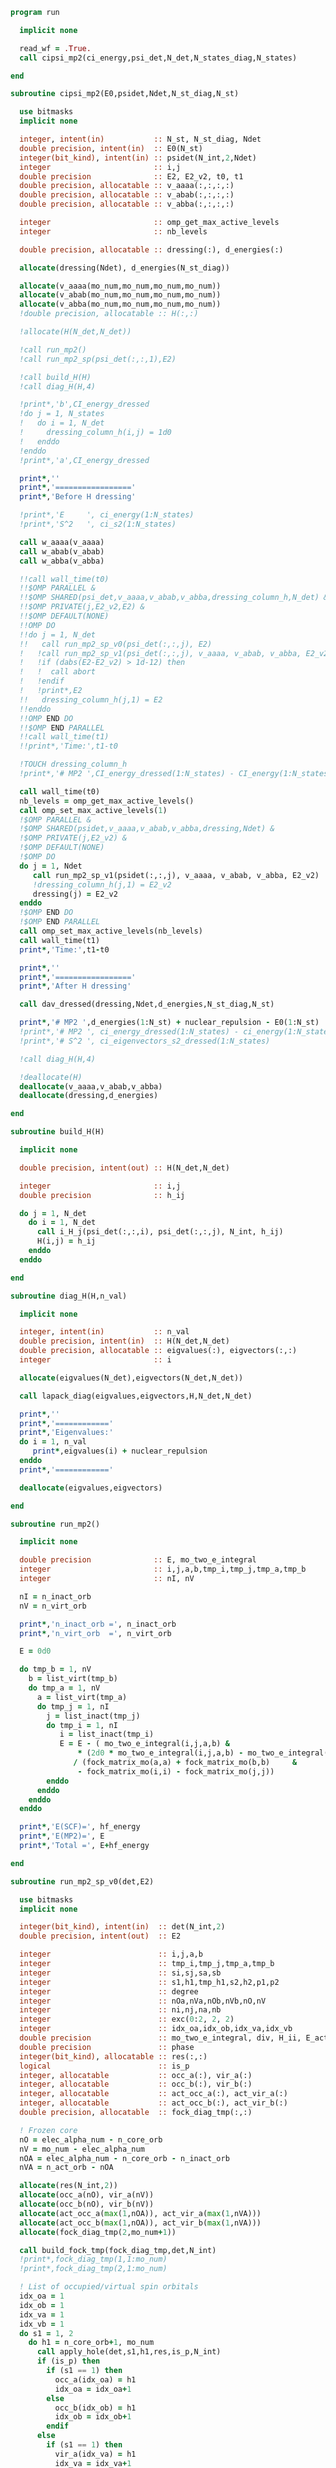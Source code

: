#+begin_src f90 :comments org :tangle mp2.irp.f
program run

  implicit none

  read_wf = .True.
  call cipsi_mp2(ci_energy,psi_det,N_det,N_states_diag,N_states)
  
end
#+end_src

#+begin_src f90 :comments org :tangle cipsi_mp2.irp.f
subroutine cipsi_mp2(E0,psidet,Ndet,N_st_diag,N_st)

  use bitmasks
  implicit none

  integer, intent(in)           :: N_st, N_st_diag, Ndet
  double precision, intent(in)  :: E0(N_st)
  integer(bit_kind), intent(in) :: psidet(N_int,2,Ndet)
  integer                       :: i,j
  double precision              :: E2, E2_v2, t0, t1
  double precision, allocatable :: v_aaaa(:,:,:,:)
  double precision, allocatable :: v_abab(:,:,:,:)
  double precision, allocatable :: v_abba(:,:,:,:)
  
  integer                       :: omp_get_max_active_levels
  integer                       :: nb_levels

  double precision, allocatable :: dressing(:), d_energies(:)

  allocate(dressing(Ndet), d_energies(N_st_diag))

  allocate(v_aaaa(mo_num,mo_num,mo_num,mo_num))
  allocate(v_abab(mo_num,mo_num,mo_num,mo_num))
  allocate(v_abba(mo_num,mo_num,mo_num,mo_num))
  !double precision, allocatable :: H(:,:)

  !allocate(H(N_det,N_det))
  
  !call run_mp2()
  !call run_mp2_sp(psi_det(:,:,1),E2)

  !call build_H(H)
  !call diag_H(H,4)

  !print*,'b',CI_energy_dressed
  !do j = 1, N_states
  !   do i = 1, N_det
  !     dressing_column_h(i,j) = 1d0
  !   enddo
  !enddo
  !print*,'a',CI_energy_dressed

  print*,''
  print*,'================='
  print*,'Before H dressing'

  !print*,'E     ', ci_energy(1:N_states)
  !print*,'S^2   ', ci_s2(1:N_states)

  call w_aaaa(v_aaaa)
  call w_abab(v_abab)
  call w_abba(v_abba)
  
  !!call wall_time(t0)
  !!$OMP PARALLEL &
  !!$OMP SHARED(psi_det,v_aaaa,v_abab,v_abba,dressing_column_h,N_det) &
  !!$OMP PRIVATE(j,E2_v2,E2) &
  !!$OMP DEFAULT(NONE) 
  !!OMP DO
  !!do j = 1, N_det
  !!   call run_mp2_sp_v0(psi_det(:,:,j), E2)
  !   !call run_mp2_sp_v1(psi_det(:,:,j), v_aaaa, v_abab, v_abba, E2_v2)
  !   !if (dabs(E2-E2_v2) > 1d-12) then
  !   !  call abort
  !   !endif
  !   !print*,E2
  !!   dressing_column_h(j,1) = E2
  !!enddo
  !!OMP END DO
  !!$OMP END PARALLEL
  !!call wall_time(t1)
  !!print*,'Time:',t1-t0

  !TOUCH dressing_column_h
  !print*,'# MP2 ',CI_energy_dressed(1:N_states) - CI_energy(1:N_states)
  
  call wall_time(t0)
  nb_levels = omp_get_max_active_levels()
  call omp_set_max_active_levels(1)
  !$OMP PARALLEL &
  !$OMP SHARED(psidet,v_aaaa,v_abab,v_abba,dressing,Ndet) &
  !$OMP PRIVATE(j,E2_v2) &
  !$OMP DEFAULT(NONE) 
  !$OMP DO
  do j = 1, Ndet
     call run_mp2_sp_v1(psidet(:,:,j), v_aaaa, v_abab, v_abba, E2_v2)
     !dressing_column_h(j,1) = E2_v2
     dressing(j) = E2_v2
  enddo
  !$OMP END DO
  !$OMP END PARALLEL
  call omp_set_max_active_levels(nb_levels)
  call wall_time(t1)
  print*,'Time:',t1-t0
  
  print*,''
  print*,'================='
  print*,'After H dressing'

  call dav_dressed(dressing,Ndet,d_energies,N_st_diag,N_st)

  print*,'# MP2 ',d_energies(1:N_st) + nuclear_repulsion - E0(1:N_st)
  !print*,'# MP2 ', ci_energy_dressed(1:N_states) - ci_energy(1:N_states)
  !print*,'# S^2 ', ci_eigenvectors_s2_dressed(1:N_states)
  
  !call diag_H(H,4)

  !deallocate(H)
  deallocate(v_aaaa,v_abab,v_abba)
  deallocate(dressing,d_energies)
  
end
#+end_src

#+begin_src f90 :comments org :tangle cipsi_mp2.irp.f
subroutine build_H(H)

  implicit none

  double precision, intent(out) :: H(N_det,N_det)

  integer                       :: i,j
  double precision              :: h_ij

  do j = 1, N_det
    do i = 1, N_det
      call i_H_j(psi_det(:,:,i), psi_det(:,:,j), N_int, h_ij)
      H(i,j) = h_ij
    enddo
  enddo

end
#+end_src

#+begin_src f90 :comments org :tangle cipsi_mp2.irp.f
subroutine diag_H(H,n_val)

  implicit none

  integer, intent(in)           :: n_val
  double precision, intent(in)  :: H(N_det,N_det)
  double precision, allocatable :: eigvalues(:), eigvectors(:,:)
  integer                       :: i

  allocate(eigvalues(N_det),eigvectors(N_det,N_det))

  call lapack_diag(eigvalues,eigvectors,H,N_det,N_det)

  print*,''
  print*,'============'
  print*,'Eigenvalues:'
  do i = 1, n_val
     print*,eigvalues(i) + nuclear_repulsion
  enddo
  print*,'============'

  deallocate(eigvalues,eigvectors)

end
#+end_src

#+begin_src f90 :comments org :tangle cipsi_mp2.irp.f
subroutine run_mp2()

  implicit none

  double precision              :: E, mo_two_e_integral
  integer                       :: i,j,a,b,tmp_i,tmp_j,tmp_a,tmp_b
  integer                       :: nI, nV

  nI = n_inact_orb
  nV = n_virt_orb

  print*,'n_inact_orb =', n_inact_orb
  print*,'n_virt_orb  =', n_virt_orb
  
  E = 0d0

  do tmp_b = 1, nV
    b = list_virt(tmp_b)
    do tmp_a = 1, nV
      a = list_virt(tmp_a)
      do tmp_j = 1, nI
        j = list_inact(tmp_j)
        do tmp_i = 1, nI
           i = list_inact(tmp_i)
           E = E - ( mo_two_e_integral(i,j,a,b) &
               ,* (2d0 * mo_two_e_integral(i,j,a,b) - mo_two_e_integral(i,j,b,a))) &
              / (fock_matrix_mo(a,a) + fock_matrix_mo(b,b)     &
               - fock_matrix_mo(i,i) - fock_matrix_mo(j,j))
        enddo
      enddo
    enddo
  enddo
  
  print*,'E(SCF)=', hf_energy
  print*,'E(MP2)=', E
  print*,'Total =', E+hf_energy
  
end
#+end_src

#+begin_src f90 :comments org :tangle cipsi_mp2.irp.f
subroutine run_mp2_sp_v0(det,E2)

  use bitmasks
  implicit none

  integer(bit_kind), intent(in)  :: det(N_int,2)
  double precision, intent(out)  :: E2
  
  integer                        :: i,j,a,b
  integer                        :: tmp_i,tmp_j,tmp_a,tmp_b
  integer                        :: si,sj,sa,sb
  integer                        :: s1,h1,tmp_h1,s2,h2,p1,p2
  integer                        :: degree
  integer                        :: nOa,nVa,nOb,nVb,nO,nV
  integer                        :: ni,nj,na,nb
  integer                        :: exc(0:2, 2, 2)
  integer                        :: idx_oa,idx_ob,idx_va,idx_vb
  double precision               :: mo_two_e_integral, div, H_ii, E_act, tmp, v, delta_E
  double precision               :: phase 
  integer(bit_kind), allocatable :: res(:,:)
  logical                        :: is_p
  integer, allocatable           :: occ_a(:), vir_a(:)
  integer, allocatable           :: occ_b(:), vir_b(:)
  integer, allocatable           :: act_occ_a(:), act_vir_a(:)
  integer, allocatable           :: act_occ_b(:), act_vir_b(:)
  double precision, allocatable  :: fock_diag_tmp(:,:)

  ! Frozen core
  nO = elec_alpha_num - n_core_orb
  nV = mo_num - elec_alpha_num
  nOA = elec_alpha_num - n_core_orb - n_inact_orb
  nVA = n_act_orb - nOA
  
  allocate(res(N_int,2))
  allocate(occ_a(nO), vir_a(nV))
  allocate(occ_b(nO), vir_b(nV))
  allocate(act_occ_a(max(1,nOA)), act_vir_a(max(1,nVA)))
  allocate(act_occ_b(max(1,nOA)), act_vir_b(max(1,nVA)))
  allocate(fock_diag_tmp(2,mo_num+1))

  call build_fock_tmp(fock_diag_tmp,det,N_int)
  !print*,fock_diag_tmp(1,1:mo_num)
  !print*,fock_diag_tmp(2,1:mo_num)

  ! List of occupied/virtual spin orbitals
  idx_oa = 1
  idx_ob = 1
  idx_va = 1
  idx_vb = 1
  do s1 = 1, 2
    do h1 = n_core_orb+1, mo_num
      call apply_hole(det,s1,h1,res,is_p,N_int)
      if (is_p) then
        if (s1 == 1) then
          occ_a(idx_oa) = h1
          idx_oa = idx_oa+1
        else
          occ_b(idx_ob) = h1
          idx_ob = idx_ob+1
        endif
      else
        if (s1 == 1) then
          vir_a(idx_va) = h1
          idx_va = idx_va+1
        else
          vir_b(idx_vb) = h1
          idx_vb = idx_vb+1
        endif
      endif   
    enddo
  enddo

  ! List of occupied/virtual active spin orbitals
  idx_oa = 1
  idx_ob = 1
  idx_va = 1
  idx_vb = 1
  do s1 = 1,2
    do tmp_h1 = 1, n_act_orb
      h1 = list_act(tmp_h1)
      call apply_hole(det,s1,h1,res,is_p,N_int)
      if (is_p) then
        if (s1 == 1) then
          act_occ_a(idx_oa) = h1
          idx_oa = idx_oa+1
        else
          act_occ_b(idx_ob) = h1
          idx_ob = idx_ob+1
        endif
      else
        if (s1 == 1) then
          act_vir_a(idx_va) = h1
          idx_va = idx_va+1
        else
          act_vir_b(idx_vb) = h1
          idx_vb = idx_vb+1
        endif
      endif
    enddo
  enddo

  !call print_det(det,N_int)
  !print*,'Act MOs'
  !print*,list_act
  !print*,act_occ_a
  !print*,act_occ_b
  !print*,act_vir_a
  !print*,act_vir_b

  ! E2
  E2 = 0d0
  do tmp_i = 1, 2*nO
    if (tmp_i <= nO) then
      si = 1
      i  = occ_a(tmp_i)
    else
      si = 2
      i  = occ_b(tmp_i - nO)
    endif
    do tmp_j = 1, 2*nO
      if (tmp_j <= nO) then
        sj = 1
        j  = occ_a(tmp_j)
      else
        sj = 2
        j  = occ_b(tmp_j - nO)
      endif
      do tmp_a = 1, 2*nV
        if (tmp_a <= nV) then
          sa = 1
          a  = vir_a(tmp_a)
        else
          sa = 2
          a  = vir_b(tmp_a - nV)
        endif
        do tmp_b = 1, 2*nV
          if (tmp_b <= nV) then
            sb = 1
            b  = vir_a(tmp_b)
          else
            sb = 2
            b  = vir_b(tmp_b - nV)
          endif
          
          !print*,i,j,a,b
          !print*,fock_diag_tmp(sa,a) + fock_diag_tmp(sb,b) - fock_diag_tmp(si,i) - fock_diag_tmp(sj,j)
          !div = 1d0 / (fock_diag_tmp(sa,a) + fock_diag_tmp(sb,b) &
          !              - fock_diag_tmp(si,i) - fock_diag_tmp(sj,j))
          !! < s1 s1 || s1 s1 >
          !if (si == sa .and. sj == sb .and. si == sj) then
          !   E2 = E2 - (mo_two_e_integral(i,j,a,b) - mo_two_e_integral(i,j,b,a))**2 * div
          !! < s1 s2 || s1 s2 >
          !else if (si == sa .and. sj == sb) then
          !   E2 = E2 - mo_two_e_integral(i,j,a,b)**2 * div
          !! < s1 s2 || s2 s1 >
          !else if (si == sb .and. sj == sa) then
          !   E2 = E2 - mo_two_e_integral(i,j,b,a)**2 * div
          !endif

          ! < s1 s1 || s1 s1 >
          if (si == sa .and. sj == sb .and. si == sj) then
             v = (mo_two_e_integral(i,j,a,b) - mo_two_e_integral(i,j,b,a))
          ! < s1 s2 || s1 s2 >
          else if (si == sa .and. sj == sb) then
             v = mo_two_e_integral(i,j,a,b)
          ! < s1 s2 || s2 s1 >
          else if (si == sb .and. sj == sa) then
             v = mo_two_e_integral(i,j,b,a)
          else
             cycle
          endif

          ! Diag 2 by 2 to avoid the division by 0
          delta_E = fock_diag_tmp(sa,a) + fock_diag_tmp(sb,b) &
                  - fock_diag_tmp(si,i) - fock_diag_tmp(sj,j)
          v = 2d0 * v
          tmp = dsqrt(delta_E * delta_E + v * v)
          if (delta_E < 0.d0) then
              tmp = -tmp
          endif
          E2 = E2 - 0.5d0 * (tmp - delta_E)
          
        enddo
      enddo
    enddo
  enddo

  !print*,'E2 1:', E2 * 0.25d0

  E_act = E2

  ! E2 - E2 active-active
  do tmp_i = 1, 2*nOA
    if (tmp_i <= nOA) then
      si = 1
      i  = act_occ_a(tmp_i)
    else
      si = 2
      i  = act_occ_b(tmp_i - nOA)
    endif
    do tmp_j = 1, 2*nOA
      if (tmp_j <= nOA) then
        sj = 1
        j  = act_occ_a(tmp_j)
      else
        sj = 2
        j  = act_occ_b(tmp_j - nOA)
      endif
      do tmp_a = 1, 2*nVA
        if (tmp_a <= nVA) then
          sa = 1
          a  = act_vir_a(tmp_a)
        else
          sa = 2
          a  = act_vir_b(tmp_a - nVA)
        endif
        do tmp_b = 1, 2*nVA
          if (tmp_b <= nVA) then
            sb = 1
            b  = act_vir_a(tmp_b)
          else
            sb = 2
            b  = act_vir_b(tmp_b - nVA)
          endif

          div = 1d0 / (fock_diag_tmp(sa,a) + fock_diag_tmp(sb,b) &
                        - fock_diag_tmp(si,i) - fock_diag_tmp(sj,j))
          !print*,i,j,a,b
          !print*,fock_diag_tmp(sa,a), fock_diag_tmp(sb,b), - fock_diag_tmp(si,i), - fock_diag_tmp(sj,j)
          !print*,fock_diag_tmp(sa,a) + fock_diag_tmp(sb,b) - fock_diag_tmp(si,i) - fock_diag_tmp(sj,j)
          ! < s1 s1 || s1 s1 >
          !if (si == sa .and. sj == sb .and. si == sj) then
          !   E2 = E2 + (mo_two_e_integral(i,j,a,b) - mo_two_e_integral(i,j,b,a))**2 * div
          !! < s1 s2 || s1 s2 >
          !else if (si == sa .and. sj == sb) then
          !   E2 = E2 + mo_two_e_integral(i,j,a,b)**2 * div
          !! < s1 s2 || s2 s1 >
          !else if (si == sb .and. sj == sa) then
          !   E2 = E2 + mo_two_e_integral(i,j,b,a)**2 * div
          !endif

          ! < s1 s1 || s1 s1 >
          if (si == sa .and. sj == sb .and. si == sj) then
             v = (mo_two_e_integral(i,j,a,b) - mo_two_e_integral(i,j,b,a))
          ! < s1 s2 || s1 s2 >
          else if (si == sa .and. sj == sb) then
             v = mo_two_e_integral(i,j,a,b)
          ! < s1 s2 || s2 s1 >
          else if (si == sb .and. sj == sa) then
             v = mo_two_e_integral(i,j,b,a)
          else
             cycle
          endif
          
          delta_E = fock_diag_tmp(sa,a) + fock_diag_tmp(sb,b) &
                  - fock_diag_tmp(si,i) - fock_diag_tmp(sj,j)
          v = 2d0 * v
          tmp = dsqrt(delta_E * delta_E + v * v)
          if (delta_E < 0.d0) then
              tmp = -tmp
          endif
          !E2 = E2 + 0.5d0 * (tmp - delta_E)
           
        enddo
      enddo
    enddo
  enddo

  E_act = (E_act - E2) * 0.25d0
  
  ! Final energy
  E2 = E2 * 0.25d0

  do i = 1, N_det
     call get_excitation_degree(det,psi_det(:,:,i),degree,N_int)
     if (degree /= 2) then
        cycle
     endif
     call get_excitation(det,psi_det(:,:,i),exc,degree,phase,N_int)
     call decode_exc(exc,degree,h1,p1,h2,p2,s1,s2)
     call i_H_j(det,psi_det(:,:,i),N_int,v)
     delta_E = fock_diag_tmp(s1,p1) + fock_diag_tmp(s2,p2) &
             - fock_diag_tmp(s1,h1) - fock_diag_tmp(s2,h2)
     v = 2d0 * v
     tmp = dsqrt(delta_E * delta_E + v * v)
     if (delta_E < 0.d0) then
         tmp = -tmp
     endif
     E2 = E2 + 0.5d0 * (tmp - delta_E)
  enddo

  ! E of the det
  call i_H_j(det,det,N_int,H_ii)
  H_ii = H_ii + nuclear_repulsion
  
  !print*,'SP'
  !print*,'E(det)=    ', H_ii
  !print*,'E(MP2)=    ', E2
  !print*,'E(MP2 act)=', E_act
  !print*,'Total =', H_ii+E2

  deallocate(occ_b,vir_b)
  deallocate(occ_a,vir_a)
  deallocate(act_occ_a,act_vir_a)
  deallocate(act_occ_b,act_vir_b)
  deallocate(res,fock_diag_tmp)
  
end  
#+end_src

#+begin_src f90 :comments org :tangle cipsi_mp2.irp.f
subroutine run_mp2_sp_v1(det,v_aaaa,v_abab,v_abba,E2)

  use bitmasks
  implicit none

  integer(bit_kind), intent(in)  :: det(N_int,2)
  double precision, intent(in)   :: v_aaaa(mo_num,mo_num,mo_num,mo_num)
  double precision, intent(in)   :: v_abab(mo_num,mo_num,mo_num,mo_num)
  double precision, intent(in)   :: v_abba(mo_num,mo_num,mo_num,mo_num)
  double precision, intent(out)  :: E2
  
  integer                        :: i,j,a,b
  integer                        :: tmp_i,tmp_j,tmp_a,tmp_b
  integer                        :: si,sj,sa,sb
  integer                        :: s1,h1,tmp_h1,s2,h2,p1,p2
  integer                        :: degree
  integer                        :: nOa,nVa,nOb,nVb,nO,nV
  integer                        :: ni,nj,na,nb
  integer                        :: exc(0:2, 2, 2)
  integer                        :: idx_o,idx_v
  integer                        :: nO_s(2), nV_s(2)
  integer                        :: nOA_s(2), nVA_s(2)
  double precision               :: mo_two_e_integral, div, H_ii, E_act, tmp, v, delta_E
  double precision               :: phase, t0,t1,t2 
  integer(bit_kind), allocatable :: res(:,:)
  logical                        :: is_p
  integer, allocatable           :: occ(:,:), vir(:,:)
  integer, allocatable           :: act_occ(:,:), act_vir(:,:)
  double precision, allocatable  :: fock_diag_tmp(:,:)

  na = elec_alpha_num
  nb = elec_beta_num
  
  ! Frozen core
  ! N occ, N vir
  nO = max(na,nb) - n_core_orb
  nV = mo_num - min(na,nb)
  ! N occ act, N vir act
  nOA = max(na,nb) - n_core_orb - n_inact_orb
  nVA = n_act_orb - nOA

  nO_s(1) = na - n_core_orb
  nO_s(2) = nb - n_core_orb
  nV_s(1) = mo_num - na
  nV_s(2) = mo_num - nb
  
  nOA_s(1) = na - n_core_orb - n_inact_orb
  nOA_s(2) = nb - n_core_orb - n_inact_orb
  nVA_s(1) = n_act_orb - nOA_s(1)
  nVA_s(2) = n_act_orb - nOA_s(2)
  
  allocate(res(N_int,2))
  allocate(occ(nO,2), vir(nV,2))
  allocate(act_occ(max(1,nOA),2), act_vir(max(1,nVA),2))
  allocate(fock_diag_tmp(2,mo_num+1))

  call build_fock_tmp(fock_diag_tmp,det,N_int)
  !print*,fock_diag_tmp(1,1:mo_num)
  !print*,fock_diag_tmp(2,1:mo_num)

  ! List of occupied/virtual spin orbitals
  do s1 = 1, 2
    idx_o = 1
    idx_v = 1
    do h1 = n_core_orb+1, mo_num
      call apply_hole(det,s1,h1,res,is_p,N_int)
      if (is_p) then
        occ(idx_o,s1) = h1
        idx_o = idx_o+1
      else
        vir(idx_v,s1) = h1
        idx_v = idx_v+1
      endif   
    enddo
  enddo

  ! List of occupied/virtual active spin orbitals
  do s1 = 1,2
    idx_o = 1
    idx_v = 1
    do tmp_h1 = 1, n_act_orb
      h1 = list_act(tmp_h1)
      call apply_hole(det,s1,h1,res,is_p,N_int)
      if (is_p) then
        act_occ(idx_o,s1) = h1
        idx_o = idx_o+1
      else
        act_vir(idx_v,s1) = h1
        idx_v = idx_v+1
      endif
    enddo
  enddo

  !call print_det(det,N_int)
  !print*,'Act MOs'
  !print*,list_act
  !print*,act_occ_a
  !print*,act_occ_b
  !print*,act_vir_a
  !print*,act_vir_b

  call wall_time(t0)

  ! E2
  E2 = 0d0
  do si = 1, 2
    do sj = 1, 2
      do sa = 1, 2
        do sb = 1, 2
          if (si == sa .and. sj == sb .and. si == sj) then
             call E2_spin(si,sj,sa,sb,occ,nO,vir,nV,nO_s,nV_s,v_aaaa,fock_diag_tmp,E2)
          else if (si == sa .and. sj == sb) then
             call E2_spin(si,sj,sa,sb,occ,nO,vir,nV,nO_s,nV_s,v_abab,fock_diag_tmp,E2)
          else if (si == sb .and. sj == sa) then
             call E2_spin(si,sj,sa,sb,occ,nO,vir,nV,nO_s,nV_s,v_abba,fock_diag_tmp,E2)
          else
             cycle
          endif
          !do tmp_i = 1, nO_s(si)
          !  i = occ(tmp_i,si)
          !  do tmp_j = 1, nO_s(sj)
          !    j = occ(tmp_j,sj)
          !    do tmp_a = 1, nV_s(sa)
          !      a = vir(tmp_a,sa)
          !      do tmp_b = 1, nV_s(sb)
          !        b = vir(tmp_b,sb)
          !        
          !        ! < s1 s1 || s1 s1 >
          !        if (si == sa .and. sj == sb .and. si == sj) then
          !           v = (mo_two_e_integral(i,j,a,b) - mo_two_e_integral(i,j,b,a))
          !        ! < s1 s2 || s1 s2 >
          !        else if (si == sa .and. sj == sb) then
          !           v = mo_two_e_integral(i,j,a,b)
          !        ! < s1 s2 || s2 s1 >
          !        else if (si == sb .and. sj == sa) then
          !           v = mo_two_e_integral(i,j,b,a)
          !        else
          !           cycle
          !        endif

          !        ! Diag 2 by 2 to avoid the division by 0
          !        delta_E = fock_diag_tmp(sa,a) + fock_diag_tmp(sb,b) &
          !                - fock_diag_tmp(si,i) - fock_diag_tmp(sj,j)
          !        v = 2d0 * v
          !        tmp = dsqrt(delta_E * delta_E + v * v)
          !        if (delta_E < 0.d0) then
          !            tmp = -tmp
          !        endif
          !        E2 = E2 - 0.5d0 * (tmp - delta_E)
          !      enddo
          !    enddo
          !  enddo
          !enddo
        enddo
      enddo
    enddo
  enddo
  
  !print*,'E2 1:', E2 * 0.25d0

  E_act = E2

  ! E2 - E2 active-active
  !do si = 1, 2
  !  do sj = 1, 2
  !    do sa = 1, 2
  !      do sb = 1, 2
  !        do tmp_i = 1, nOA_s(si)
  !          i = act_occ(tmp_i,si)
  !          do tmp_j = 1, nOa_s(sj)
  !            j = act_occ(tmp_j,sj)
  !            do tmp_a = 1, nVa_s(sa)
  !              a = act_vir(tmp_a,sa)
  !              do tmp_b = 1, nVa_s(sb)
  !                b = act_vir(tmp_b,sb)

  !                ! < s1 s1 || s1 s1 >
  !                if (si == sa .and. sj == sb .and. si == sj) then
  !                   v = (mo_two_e_integral(i,j,a,b) - mo_two_e_integral(i,j,b,a))
  !                ! < s1 s2 || s1 s2 >
  !                else if (si == sa .and. sj == sb) then
  !                   v = mo_two_e_integral(i,j,a,b)
  !                ! < s1 s2 || s2 s1 >
  !                else if (si == sb .and. sj == sa) then
  !                   v = mo_two_e_integral(i,j,b,a)
  !                else
  !                   cycle
  !                endif
  !                
  !                delta_E = fock_diag_tmp(sa,a) + fock_diag_tmp(sb,b) &
  !                        - fock_diag_tmp(si,i) - fock_diag_tmp(sj,j)
  !                v = 2d0 * v
  !                tmp = dsqrt(delta_E * delta_E + v * v)
  !                if (delta_E < 0.d0) then
  !                    tmp = -tmp
  !                endif
  !                !E2 = E2 + 0.5d0 * (tmp - delta_E)
  !                
  !              enddo
  !            enddo
  !          enddo
  !        enddo
  !      enddo
  !    enddo
  !  enddo
  !enddo

  !E_act = (E_act - E2) * 0.25d0
  
  ! Final energy
  E2 = E2 * 0.25d0

  call wall_time(t1)
  do i = 1, N_det
     call get_excitation_degree(det,psi_det(:,:,i),degree,N_int)
     if (degree /= 2) then
        cycle
     endif
     call get_excitation(det,psi_det(:,:,i),exc,degree,phase,N_int)
     call decode_exc(exc,degree,h1,p1,h2,p2,s1,s2)
     call i_H_j(det,psi_det(:,:,i),N_int,v)
     delta_E = fock_diag_tmp(s1,p1) + fock_diag_tmp(s2,p2) &
             - fock_diag_tmp(s1,h1) - fock_diag_tmp(s2,h2)
     v = 2d0 * v
     tmp = dsqrt(delta_E * delta_E + v * v)
     if (delta_E < 0.d0) then
         tmp = -tmp
     endif
     E2 = E2 + 0.5d0 * (tmp - delta_E)
  enddo
  call wall_time(t2)
  !print*,'t1:', t1-t0
  !print*,'t2:', t2-t1

  ! E of the det
  call i_H_j(det,det,N_int,H_ii)
  H_ii = H_ii + nuclear_repulsion
  
  !print*,'SP'
  !print*,'E(det)=    ', H_ii
  !print*,'E(MP2)=    ', E2
  !print*,'E(MP2 act)=', E_act
  !print*,'Total =', H_ii+E2

  deallocate(occ,vir)
  deallocate(act_occ,act_vir)
  deallocate(res,fock_diag_tmp)
  
end  
#+end_src

#+begin_src f90 :comments org :tangle cipsi_mp2.irp.f
subroutine w_aaaa(v)

  double precision, intent(out) :: v(mo_num,mo_num,mo_num,mo_num)

  integer                       :: i,j,a,b
  double precision, external    :: mo_two_e_integral

  implicit none

  do b = 1, mo_num
    do a = 1, mo_num
      do j = 1, mo_num
        do i = 1, mo_num
           v(i,j,a,b) = mo_two_e_integral(i,j,a,b) - mo_two_e_integral(j,i,a,b)
        enddo
      enddo
    enddo
  enddo
  
end
#+end_src

#+begin_src f90 :comments org :tangle cipsi_mp2.irp.f
subroutine w_abab(v)

  double precision, intent(out) :: v(mo_num,mo_num,mo_num,mo_num)

  integer                       :: i,j,a,b
  double precision, external    :: mo_two_e_integral

  implicit none

  do b = 1, mo_num
    do a = 1, mo_num
      do j = 1, mo_num
        do i = 1, mo_num
           v(i,j,a,b) = mo_two_e_integral(i,j,a,b)
        enddo
      enddo
    enddo
  enddo
  
end
#+end_src

#+begin_src f90 :comments org :tangle cipsi_mp2.irp.f
subroutine w_abba(v)

  double precision, intent(out) :: v(mo_num,mo_num,mo_num,mo_num)

  integer                       :: i,j,a,b
  double precision, external    :: mo_two_e_integral

  implicit none

  do b = 1, mo_num
    do a = 1, mo_num
      do j = 1, mo_num
        do i = 1, mo_num
           v(i,j,a,b) = - mo_two_e_integral(j,i,a,b)
        enddo
      enddo
    enddo
  enddo
  
end
#+end_src

#+begin_src f90 :comments org :tangle cipsi_mp2.irp.f
subroutine E2_spin(si,sj,sa,sb,occ,nO,vir,nV,nO_s,nV_s,v,fock_diag_tmp,E2)

  implicit none

  integer, intent(in)             :: si,sj,sa,sb
  integer, intent(in)             :: nO_s(2), nV_s(2)
  integer, intent(in)             :: nO, nV
  integer, intent(in)             :: occ(nO,2), vir(nV,2)
  double precision, intent(in)    :: v(mo_num,mo_num,mo_num,mo_num), fock_diag_tmp(2,mo_num+1)
  double precision, intent(inout) :: E2

  integer                         :: i,j,a,b
  integer                         :: ni,nj,na,nb
  integer                         :: tmp_i,tmp_j,tmp_a,tmp_b
  double precision                :: val, tmp, delta_E
  double precision, allocatable   :: fi(:), fj(:), fa(:), fb(:), tmp_E2

  allocate(fi(mo_num),fj(mo_num),fa(mo_num),fb(mo_num))

  ni = nO_s(si)
  nj = nO_s(sj)
  na = nV_s(sa)
  nb = nV_s(sb)

  fi = fock_diag_tmp(si,1:mo_num)
  fj = fock_diag_tmp(sj,1:mo_num)
  fa = fock_diag_tmp(sa,1:mo_num)
  fb = fock_diag_tmp(sb,1:mo_num)

  do tmp_i = 1, ni
    i = occ(tmp_i,si)
    do tmp_j = 1, nj
      j = occ(tmp_j,sj)
      do tmp_a = 1, na
        a = vir(tmp_a,sa)
        do tmp_b = 1, nb
          b = vir(tmp_b,sb)
         
          ! Diag 2 by 2 to avoid the division by 0
          delta_E = fa(a) + fb(b) - fi(i) - fj(j)
          
          val = 2d0 * v(b,a,j,i)
          tmp = dsqrt(delta_E * delta_E + val * val)
          if (delta_E < 0.d0) then
              tmp = -tmp
          endif
          E2 = E2 - 0.5d0 * (tmp - delta_E)
        enddo
      enddo
    enddo
  enddo

  deallocate(fi,fj,fa,fb)
          
end
#+end_src

** Test
MP perturbation theory
\begin{align*}
E^{(0)} + E^{(1)} &= \sum_i^\text{elec} \varepsilon_i - \frac{1}{2} \sum_{ij}^\text{elec} <ij||ij> \\
&= \sum_i^\text{elec} \left(h_{ii} + \sum_j^\text{elec} <ij||ij> \right) - \frac{1}{2} \sum_{ij}^\text{elec} <ij||ij> \\
&= \sum_i^\text{elec} h_{ii} + \frac{1}{2} \sum_{ij}^\text{elec} <ij||ij> \\
&= <0|\hat{H}|0>
\end{align*}
#+begin_src f90 :comments org :tangle cipsi_mp2.irp.f
subroutine test_E_mono_det()
  implicit none

  ! Only for seniority 0 determinants

  double precision :: E, E0, E1, mo_two_e_integral
  integer :: i,j,tmp_i,tmp_j
 
  ! With Fock 
  E0 = 0d0
  do i = 1, elec_alpha_num
    E0 = E0 + 2d0 * fock_matrix_mo(i,i)
  enddo
  
  E1 = 0d0
  do i = 1, elec_alpha_num
    do j = 1, elec_alpha_num
      E1 = E1 - 0.5d0 * (mo_two_e_integral(i,j,i,j) - mo_two_e_integral(i,j,j,i)) &
              - 0.5d0 * (mo_two_e_integral(i,j,i,j) - mo_two_e_integral(i,j,j,i)) &
              - 0.5d0 * (mo_two_e_integral(i,j,i,j))                              &  
              - 0.5d0 * (mo_two_e_integral(i,j,i,j))
    enddo
  enddo

  print*, "E", E0 + E1 + nuclear_repulsion

  ! As <H>
  E = 0d0
  do i = 1, elec_alpha_num
    E = E + 2d0 * mo_one_e_integrals(i,i)
  enddo

  do i = 1, elec_alpha_num
    do j = 1, elec_alpha_num
      E = E + 0.5d0 * (mo_two_e_integral(i,j,i,j) - mo_two_e_integral(i,j,j,i)) &
            + 0.5d0 * (mo_two_e_integral(i,j,i,j) - mo_two_e_integral(i,j,j,i)) &
            + 0.5d0 * (mo_two_e_integral(i,j,i,j))                              &
            + 0.5d0 * (mo_two_e_integral(i,j,i,j))
    enddo
  enddo

  print*, "E", E + nuclear_repulsion

  ! With Fock
  double precision, allocatable :: fock_diag_tmp(:,:)
  allocate(fock_diag_tmp(2,mo_num+1))

  call build_fock_tmp(fock_diag_tmp,psi_det(N_int,:,1),N_int)
  call print_det(psi_det(N_int,:,1),N_int)
 
  do i = 1, mo_num
    write(*,'(10F12.3)') fock_matrix_mo(i,:)
  enddo
 
  do i = 1, mo_num
    write(*,'(10F12.3)') fock_diag_tmp(:,i)
  enddo
 
  E0 = 0d0
  do i = 1, elec_alpha_num
    !E0 = E0 + 2d0 * fock_diag_tmp(1,i)
    !E0 = E0 + 2d0 * fock_diag_tmp(2,i)
  enddo

  fock_diag_tmp = 0d0
  do tmp_i = 1, elec_alpha_num
    i = list_inact(tmp_i)
    fock_diag_tmp(1,tmp_i) = fock_diag_tmp(1,tmp_i) + mo_one_e_integrals(i,i)
    fock_diag_tmp(2,tmp_i) = fock_diag_tmp(1,tmp_i)
  enddo 

  do tmp_i = 1, elec_alpha_num
    i = list_inact(tmp_i)
    do tmp_j = 1, elec_alpha_num
      j = list_inact(tmp_j)
        fock_diag_tmp(1,tmp_i) = fock_diag_tmp(1,tmp_i)             &       
        + (mo_two_e_integral(i,j,i,j) - mo_two_e_integral(i,j,j,i)) &
        + (mo_two_e_integral(i,j,i,j)) 
        fock_diag_tmp(2,tmp_i) = fock_diag_tmp(1,tmp_i)
    enddo
  enddo

  do i = 1, mo_num
    write(*,'(10F12.3)') fock_diag_tmp(:,i)
    E0 = E0 + fock_diag_tmp(1,i) + fock_diag_tmp(2,i)
  enddo
 
  E1 = 0d0
  do tmp_j = 1, elec_alpha_num
    j = list_inact(tmp_j)
    do tmp_i = 1, elec_alpha_num
      i = list_inact(tmp_i)
      E1 = E1 - 0.5d0 * (mo_two_e_integral(i,j,i,j) - mo_two_e_integral(i,j,j,i)) &
              - 0.5d0 * (mo_two_e_integral(i,j,i,j) - mo_two_e_integral(i,j,j,i)) &
              - 0.5d0 * (mo_two_e_integral(i,j,i,j))                              &
              - 0.5d0 * (mo_two_e_integral(i,j,i,j))
    enddo
  enddo

  print*, "E", E0 + E1 + nuclear_repulsion

  deallocate(fock_diag_tmp)

  ! As <H>
  E = 0d0
  do tmp_i = 1, elec_alpha_num
    i = list_inact(tmp_i)
    E = E + 2d0 * mo_one_e_integrals(i,i)
  enddo

  do tmp_i = 1, elec_alpha_num
    i = list_inact(tmp_i)
    do tmp_j = 1, elec_alpha_num
      j = list_inact(tmp_j)
      E = E + 0.5d0 * (mo_two_e_integral(i,j,i,j) - mo_two_e_integral(i,j,j,i)) &
            + 0.5d0 * (mo_two_e_integral(i,j,i,j) - mo_two_e_integral(i,j,j,i)) &
            + 0.5d0 * (mo_two_e_integral(i,j,i,j))                              &
            + 0.5d0 * (mo_two_e_integral(i,j,i,j))
    enddo
  enddo

  print*, "E", E + nuclear_repulsion

end
#+end_src
